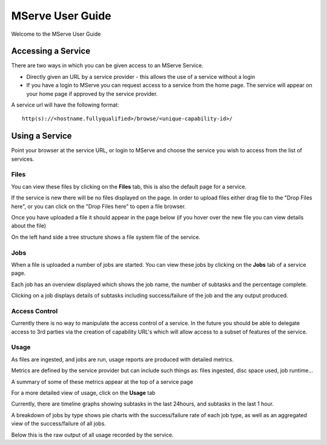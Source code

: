 MServe User Guide
###################

Welcome to the MServe User Guide

Accessing a Service
*******************

There are two ways in which you can be given access to an MServe Service.

* Directly given an URL by a service provider - this allows the use of a service without a login
* If you have a login to MServe you can request access to a service from the home page. The service will appear on your home page if approved by the service provider.

A service url will have the following format::

   http(s)://<hostname.fullyqualified>/browse/<unique-capability-id>/

Using a Service
***************

Point your browser at the service URL, or login to MServe and choose the service you wish to access from the list of services.

Files
======

You can view these files by clicking on the **Files** tab, this is also the default page for a service.

If the service is new there will be no files displayed on the page. In order to upload files either drag file to the "Drop Files here", or you can click on the "Drop Files here" to open a file browser.

.. image:: images/mserve-upload.png

Once you have uploaded a file it should appear in the page below (if you hover over the new file you can view details about the file)

.. image:: images/mserve-mfile.png
.. image:: images/mserve-mfile-hover.png

On the left hand side a tree structure shows a file system file of the service.

Jobs
=====

When a file is uploaded a number of jobs are started. You can view these jobs by clicking on the **Jobs** tab of a service page.

.. image:: images/mserve-jobs.png

Each job has an overview displayed which shows the job name, the number of subtasks and the percentage complete.

Clicking on a job displays details of subtasks including success/failure of the job and the any output produced.


Access Control
==============

Currently there is no way to manipulate the access control of a service. In the future you should be able to delegate access to 3rd parties via the creation of capability URL's which will allow access to a subset of features of the service.

Usage
=====

As files are ingested, and jobs are run, usage reports are produced with detailed metrics.

Metrics are defined by the service provider but can include such things as: files ingested, disc space used, job runtime...

A summary of some of these metrics appear at the top of a service page

.. image:: images/mserve-usage.png

For a more detailed view of usage, click on the **Usage** tab

Currently, there are timeline graphs showing subtasks in the last 24hours, and subtasks in the last 1 hour.

A breakdown of jobs by type shows pie charts with the success/failure rate of each job type, as well as an aggregated view of the success/failure of all jobs.

.. image:: images/mserve-jobpie.png

Below this is the raw output of all usage recorded by the service.